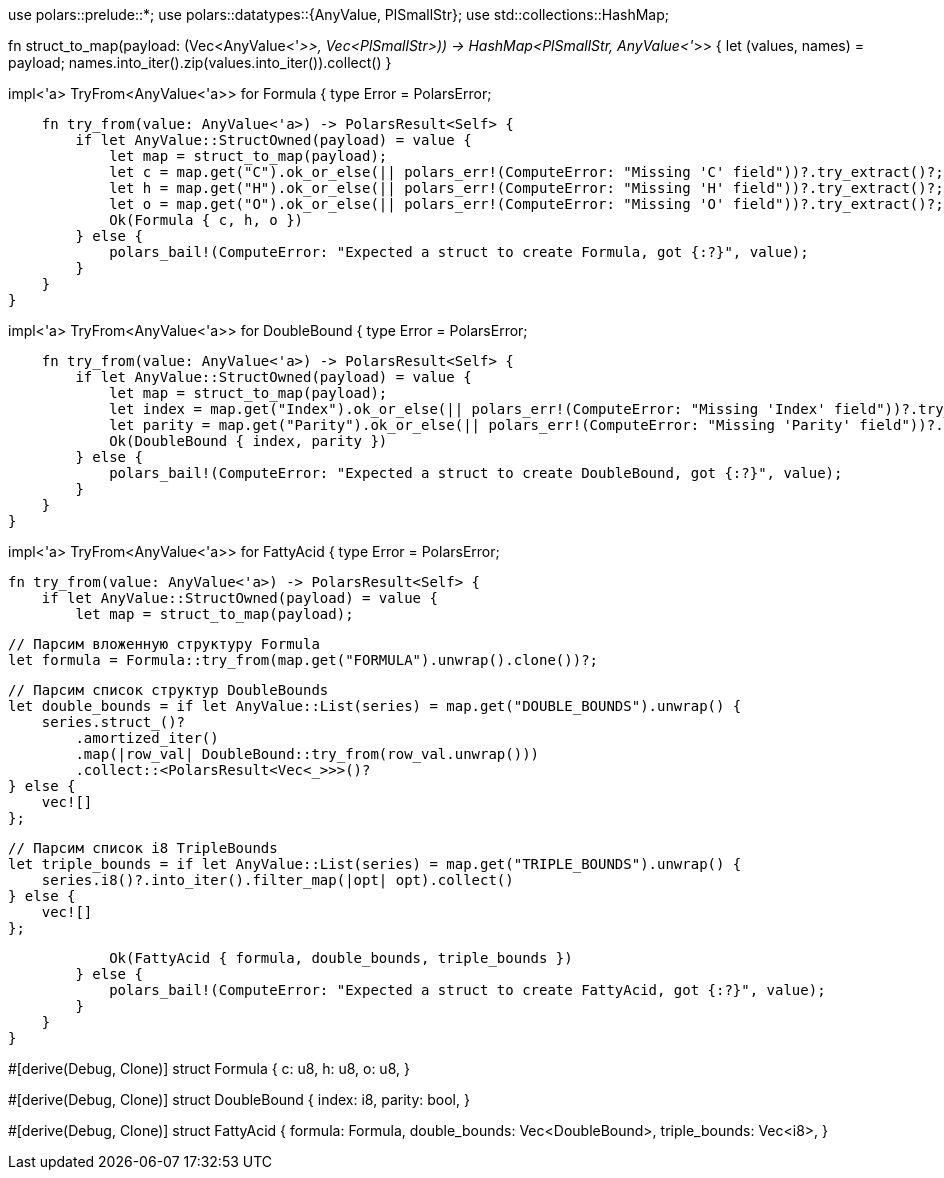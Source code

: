 // src/main.rs (продолжение)
use polars::prelude::*;
use polars::datatypes::{AnyValue, PlSmallStr};
use std::collections::HashMap;

// Утилита для преобразования полей структуры в HashMap
fn struct_to_map(payload: (Vec<AnyValue<'_>>, Vec<PlSmallStr>)) -> HashMap<PlSmallStr, AnyValue<'_>> {
    let (values, names) = payload;
    names.into_iter().zip(values.into_iter()).collect()
}

// Парсер для Formula
impl<'a> TryFrom<AnyValue<'a>> for Formula {
    type Error = PolarsError;

    fn try_from(value: AnyValue<'a>) -> PolarsResult<Self> {
        if let AnyValue::StructOwned(payload) = value {
            let map = struct_to_map(payload);
            let c = map.get("C").ok_or_else(|| polars_err!(ComputeError: "Missing 'C' field"))?.try_extract()?;
            let h = map.get("H").ok_or_else(|| polars_err!(ComputeError: "Missing 'H' field"))?.try_extract()?;
            let o = map.get("O").ok_or_else(|| polars_err!(ComputeError: "Missing 'O' field"))?.try_extract()?;
            Ok(Formula { c, h, o })
        } else {
            polars_bail!(ComputeError: "Expected a struct to create Formula, got {:?}", value);
        }
    }
}

// Парсер для DoubleBound
impl<'a> TryFrom<AnyValue<'a>> for DoubleBound {
    type Error = PolarsError;

    fn try_from(value: AnyValue<'a>) -> PolarsResult<Self> {
        if let AnyValue::StructOwned(payload) = value {
            let map = struct_to_map(payload);
            let index = map.get("Index").ok_or_else(|| polars_err!(ComputeError: "Missing 'Index' field"))?.try_extract()?;
            let parity = map.get("Parity").ok_or_else(|| polars_err!(ComputeError: "Missing 'Parity' field"))?.try_extract()?;
            Ok(DoubleBound { index, parity })
        } else {
            polars_bail!(ComputeError: "Expected a struct to create DoubleBound, got {:?}", value);
        }
    }
}

// Главный парсер для FattyAcid
impl<'a> TryFrom<AnyValue<'a>> for FattyAcid {
    type Error = PolarsError;

    fn try_from(value: AnyValue<'a>) -> PolarsResult<Self> {
        if let AnyValue::StructOwned(payload) = value {
            let map = struct_to_map(payload);

            // Парсим вложенную структуру Formula
            let formula = Formula::try_from(map.get("FORMULA").unwrap().clone())?;

            // Парсим список структур DoubleBounds
            let double_bounds = if let AnyValue::List(series) = map.get("DOUBLE_BOUNDS").unwrap() {
                series.struct_()?
                    .amortized_iter()
                    .map(|row_val| DoubleBound::try_from(row_val.unwrap()))
                    .collect::<PolarsResult<Vec<_>>>()?
            } else {
                vec![]
            };

            // Парсим список i8 TripleBounds
            let triple_bounds = if let AnyValue::List(series) = map.get("TRIPLE_BOUNDS").unwrap() {
                series.i8()?.into_iter().filter_map(|opt| opt).collect()
            } else {
                vec![]
            };

            Ok(FattyAcid { formula, double_bounds, triple_bounds })
        } else {
            polars_bail!(ComputeError: "Expected a struct to create FattyAcid, got {:?}", value);
        }
    }
}

// src/main.rs

// Оболочка для структуры Formula
#[derive(Debug, Clone)]
struct Formula {
    c: u8,
    h: u8,
    o: u8,
}

// Оболочка для структуры DoubleBound
#[derive(Debug, Clone)]
struct DoubleBound {
    index: i8,
    parity: bool,
}

// Главная оболочка для всей строки FattyAcid
#[derive(Debug, Clone)]
struct FattyAcid {
    formula: Formula,
    double_bounds: Vec<DoubleBound>,
    triple_bounds: Vec<i8>,
}